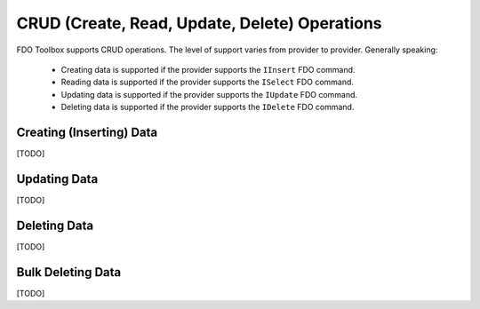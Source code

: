 CRUD (Create, Read, Update, Delete) Operations
==============================================

FDO Toolbox supports CRUD operations. The level of support varies from provider to provider. Generally speaking:

 * Creating data is supported if the provider supports the ``IInsert`` FDO command.
 * Reading data is supported if the provider supports the ``ISelect`` FDO command.
 * Updating data is supported if the provider supports the ``IUpdate`` FDO command.
 * Deleting data is supported if the provider supports the ``IDelete`` FDO command.
 
Creating (Inserting) Data
-------------------------

[TODO]

Updating Data
-------------

[TODO]

Deleting Data
-------------

[TODO]

Bulk Deleting Data
------------------

[TODO]